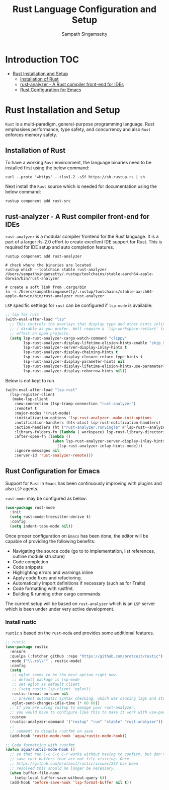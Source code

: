 #+TITLE: Rust Language Configuration and Setup
#+AUTHOR: Sampath Singamsetty

#+begin_src emacs-lisp :exports none
  ;;; -*- lexical-binding: t -*-
  ;; DO NOT EDIT THIS FILE DIRECTLY
  ;; This is a file generated from a literate programing source file
  ;; You should make any changes there and regenerate it from Emacs
  ;; org-mode using C-c C-v t
  ;;
  ;;; Commentary:
  ;; RUSTIC Documentation available here
  ;; https://github.com/brotzeit/rustic
  ;;
  ;;; Code:
  ;;; For below error message
  ;;; Emacs: rust-analyzer + rustic - couldn't discover workspace
  ;;; rust-analyzer should init in your project folder
  ;;; (1) remove the wrong workspaces (eg. /home/geo) with lsp-workspace-folders-remove
  ;;; (2) make sure lsp-auto-guess-root is nil
  ;;; (3) open a rust file in your project to interactively set
  ;;;     the correct workspace root*
  ;;;
  ;;; lsp-workspace-folders-remove
  ;;; set lsp-auto-guess-root to nil
  ;;; open your project's rust file
  ;;;
#+end_src

* Introduction                                                          :TOC:
- [[#rust-installation-and-setup][Rust Installation and Setup]]
  - [[#installation-of-rust][Installation of Rust]]
  - [[#rust-analyzer----a-rust-compiler-front-end-for-ides][rust-analyzer -  A Rust compiler front-end for IDEs]]
  - [[#rust-configuration-for-emacs][Rust Configuration for Emacs]]

* Rust Installation and Setup
=Rust= is a multi-paradigm, general-purpose programming language. Rust emphasises
performance, type safety, and concurrency and also =Rust= enforces memory safety.

** Installation of Rust
To have a working =Rust= environment, the language binaries need to be installed
first using the below command:

#+begin_src shell :eval no
curl --proto '=https' --tlsv1.2 -sSf https://sh.rustup.rs | sh
#+end_src

Next install the =Rust= source which is needed for documentation using the below
command:

#+begin_src shell :eval no
rustup component add rust-src
#+end_src

** rust-analyzer -  A Rust compiler front-end for IDEs

~rust-analyzer~ is a modular compiler frontend for the Rust language. It is a
part of a larger rls-2.0 effort to create excellent IDE support for Rust. This
is required for IDE setup and auto completion features.

#+begin_src shell :eval no
rustup component add rust-analyzer

# check where the binaries are located
rustup which --toolchain stable rust-analyzer
/Users/sampathsingamsetty/.rustup/toolchains/stable-aarch64-apple-darwin/bin/rust-analyzer

# create a soft link from .cargo/bin
ln -s /Users/sampathsingamsetty/.rustup/toolchains/stable-aarch64-apple-darwin/bin/rust-analyzer rust-analyzer
#+end_src

=LSP= specific settings for =rust= can be configured if =lsp-mode= is available:

#+begin_src emacs-lisp :lexical no
;; lsp for rust
(with-eval-after-load "lsp"
  ;; This controls the overlays that display type and other hints inline. Enable
  ;; / disable as you prefer. Well require a `lsp-workspace-restart' to have an
  ;; effect on open projects.
  (setq lsp-rust-analyzer-cargo-watch-command "clippy"
        lsp-rust-analyzer-display-lifetime-elision-hints-enable "skip_trivial"
        lsp-rust-analyzer-server-display-inlay-hints t
        lsp-rust-analyzer-display-chaining-hints t
        lsp-rust-analyzer-display-closure-return-type-hints t
        lsp-rust-analyzer-display-parameter-hints nil
        lsp-rust-analyzer-display-lifetime-elision-hints-use-parameter-names nil
        lsp-rust-analyzer-display-reborrow-hints nil))
#+end_src

Below is not kept to run
#+begin_src emacs-lisp :tangle no
(with-eval-after-load "lsp-rust"
  (lsp-register-client
   (make-lsp-client
    :new-connection (lsp-tramp-connection "rust-analyzer")
    :remote? t
    :major-modes '(rust-mode)
    :initialization-options 'lsp-rust-analyzer--make-init-options
    :notification-handlers (ht<-alist lsp-rust-notification-handlers)
    :action-handlers (ht ("rust-analyzer.runSingle" #'lsp-rust--analyzer-run-single))
    :library-folders-fn (lambda (_workspace) lsp-rust-library-directories)
    :after-open-fn (lambda ()
                     (when lsp-rust-analyzer-server-display-inlay-hints
                       (lsp-rust-analyzer-inlay-hints-mode)))
    :ignore-messages nil
    :server-id 'rust-analyzer-remote)))
#+end_src

** Rust Configuration for Emacs
Support for ~Rust~ in ~Emacs~ has been continuously improving with plugins and also
=LSP= agents.

~rust-mode~ may be configured as below:
#+begin_src emacs-lisp :tangle no
(use-package rust-mode
  :init
  (setq rust-mode-treesitter-derive t)
  :config
  (setq indent-tabs-mode nil))
#+end_src

Once proper configuration on =Emacs= has been done, the editor will be capable of
providing the following benefits:

+ Navigating the source code (go to to implementation, list references, outline module structure)
+ Code completion
+ Code snippets
+ Highlighting errors and warnings inline
+ Apply code fixes and refactoring.
+ Automatically import definitions if necessary (such as for Traits)
+ Code formatting with rustfmt.
+ Building & running other cargo commands.

The current setup will be based on =rust-analyzer= which is an ~LSP~ server which
is been under under very active development.

*** Install rustic
~rustic~ s based on the =rust-mode= and provides some additional features.

#+begin_src emacs-lisp :lexical no
;; rustic
(use-package rustic
  :ensure
  :quelpa (:fetcher github :repo "https://github.com/brotzeit/rustic")
  :mode ("\\.rs\\'" . rustic-mode)
  :config
  (setq
   ;; eglot seems to be the best option right now.
   ;; default package is lsp-mode
   ;; set eglot as default client
   ;; (setq rustic-lsp-client 'eglot))
   rustic-format-on-save nil
   ;; prevent automatic syntax checking, which was causing lags and stutters.
   eglot-send-changes-idle-time (* 60 60))
  ;; If you are using rustup to manage your rust-analyzer,
  ;; you would have to configure like this to make it work with use-package
  :custom
  (rustic-analyzer-command '("rustup" "run" "stable" "rust-analyzer"))
  ;;
  ;; comment to disable rustfmt on save
  (add-hook 'rustic-mode-hook 'aqua/rustic-mode-hook))

;; Code formatting with rustfmt
(defun aqua/rustic-mode-hook ()
  ;; so that run C-c C-c C-r works without having to confirm, but don't try to
  ;; save rust buffers that are not file visiting. Once
  ;; https://github.com/brotzeit/rustic/issues/253 has been
  ;; resolved this should no longer be necessary.
  (when buffer-file-name
    (setq-local buffer-save-without-query t))
  (add-hook 'before-save-hook 'lsp-format-buffer nil t))
#+end_src
